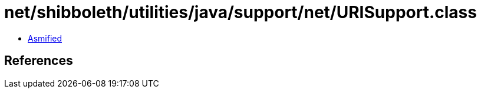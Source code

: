 = net/shibboleth/utilities/java/support/net/URISupport.class

 - link:URISupport-asmified.java[Asmified]

== References

